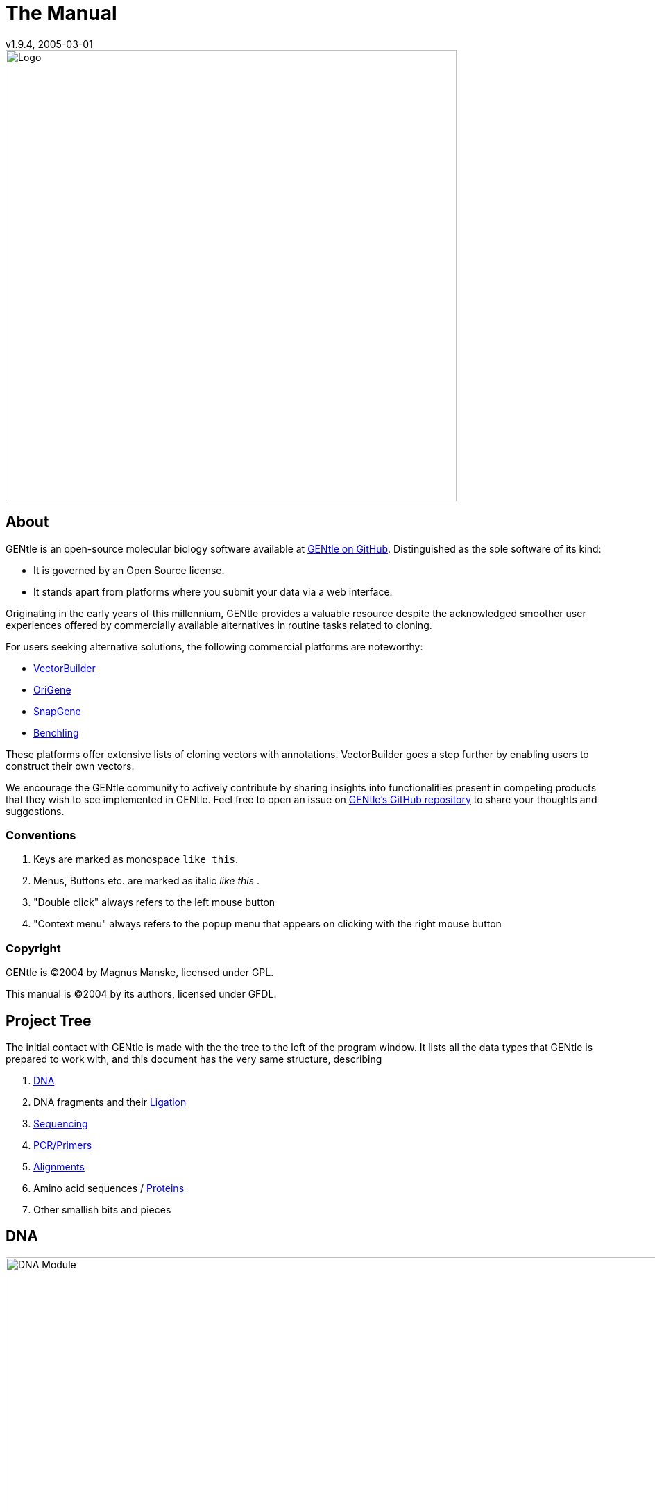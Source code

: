 = The Manual
v1.9.4, 2005-03-01
:description: Manual accompanying the GENtle software for molecular biology.
:license-url: https://www.gnu.org/licenses/fdl.en.html
:license-title: GFDL
:idprefix:
:idseparator: -
:doctype: book

image::images/Grafik20.png["Logo",width="650mm",pdfwidth="650mm",align="center"]

[abstract]
== About

GENtle is an open-source molecular biology software available at link:https://github.com/GENtle-persons/gentle-m[GENtle on GitHub]. Distinguished as the sole software of its kind:

- It is governed by an Open Source license.
- It stands apart from platforms where you submit your data via a web interface.

Originating in the early years of this millennium, GENtle provides a valuable resource despite the acknowledged smoother user experiences offered by commercially available alternatives in routine tasks related to cloning.

For users seeking alternative solutions, the following commercial platforms are noteworthy:

- link:https://vectorbuilder.com[VectorBuilder]
- link:https://www.origene.com[OriGene]
- link:https://snapgene.com[SnapGene]
- link:https://benchling.com[Benchling]

These platforms offer extensive lists of cloning vectors with annotations. VectorBuilder goes a step further by enabling users to construct their own vectors.

We encourage the GENtle community to actively contribute by sharing insights into functionalities present in competing products that they wish to see implemented in GENtle. Feel free to open an issue on link:https://github.com/GENtle-persons/gentle-m/issues[GENtle's GitHub repository] to share your thoughts and suggestions.

=== Conventions

1. Keys are marked as monospace `like this`.
2. Menus, Buttons etc. are marked as italic _like this_ .
3. "Double click" always refers to the left mouse button
4. "Context menu" always refers to the popup menu that appears on clicking with the right mouse button

=== Copyright

GENtle is ©2004 by Magnus Manske, licensed under GPL.

This manual is ©2004 by its authors, licensed under GFDL.

== Project Tree

The initial contact with GENtle is made with the the tree to the left of the program window. It lists all the data types that GENtle is prepared to work with, and this document has the very same structure, describing

1. <<dna,DNA>>
2. DNA fragments and their <<ligation,Ligation>>
3. <<sequencing,Sequencing>>
4. <<pcr_and_primer_design,PCR/Primers>>
5. <<alignments,Alignments>>
6. Amino acid sequences / <<protein,Proteins>>
7. Other smallish bits and pieces

== DNA

.DNA module
image::images/Grafik1.png["DNA Module",width="1000mm"]
//depth="6.152cm"

Within the DNA module, DNA sequences can be viewed, edited and annotated. It is the central module of GENtle.
Two major components of the DNA module are the https://en.wikibooks.org/wiki/GENtle/DNA_map[DNA map] and the https://en.wikibooks.org/wiki/GENtle/Sequence_map[Sequence map]; see there for details.

=== Open and display DNA

A DNA sequence can be opened in one of the following ways:

1. Open from a database (see http://en.wikibooks.org/wiki/GENtle/Databases)
2. Import from file (see http://en.wikibooks.org/wiki/GENtle/Import)
3. Manual input (see http://en.wikibooks.org/wiki/GENtle/Enter_sequence)
4. Create from another DNA module

To reproduce the screenshot of the DNA module via file input perform the following:

1. Download the GenBank entry https://www.ncbi.nlm.nih.gov/nuccore/U13852[U13852], i.e., the pGEX-3X cloning vector:
   - Visit that URL
   - Select "Send to:" -> ("Complete Record","File") which yields a file "sequence.db" in your download folder.
2. In GENtle use "File" -> "Import" and select that file.

It is a general concept of GENtle that routines that generate a new sequence will have that sequence shown next to other sequences that are already in the project. This works also across different sequence types. An open reading frame that gets translated will spawn a new amino acid sequence. An endonuclease applied to a DNA will yield DNA fragments - which may have sticky ends and thus are treated not as regular DNA sequences. This GenBank entry will be the origin of several graphs throughout this manual.

=== Toolbar

Several functions and display options can be invoked in the tool bar:

1. Enter sequence
2. Open sequence
3. Save sequence
4. Undo
5. Cut
6. Copy
7. Paste
8. Toggle linear/circular
9. Show/hide open reading frames
10. Show/hide features
11. Show/hide restriction sites
12. Expand (=show only) map
13. Toggle edit mode
14. Zoom

http://en.wikibooks.org/wiki/GENtle/DNA

=== Detail tree

The detail tree, left of the DNA map, shows all parts of the current sequence, including features and restriction enzymes, in a structured fashion.
Features and restriction enzymes can be toggled in visibility by a double click, or further manipulated through the context menu.

=== Special menus

.Features of special menu.
[cols="1,2"]
|===
|View/Show 3'-&gt;5' |Show the complementary DNA strand in the sequence map
|Edit/Edit ORFs |Change the settings for open reading frame display
|Edit/Show possible sequencing primers |Opens the http://en.wikibooks.org/wiki/GENtle:Sequencing_Primers[Sequencing Primers] dialog, which can add possible sequencing primers as features
|Edit/Remove sequencing primers |Removes all sequencing primers generated by the above function from the sequence
|Edit/ http://en.wikibooks.org/wiki/GENtle/Automatic_annotation[Auto-annotate] sequence |Finds features from common vectors and other databases in the current sequence
|File/Print map |Prints the http://en.wikibooks.org/wiki/GENtle/DNA_map[DNA map]
|File/Print sequence |Prints the http://en.wikibooks.org/wiki/GENtle/Sequence_map[Sequence map]
|File/Print report |Prints a brief overview. See http://en.wikibooks.org/wiki/GENtle/Printing[Printing]
|===

=== DNA map

.DNA map
image::images/Grafik2.png[]
//width="8.501cm" depth="5.896cm"

The DNA map is shown for DNA sequences (though a variant is also used in http://en.wikibooks.org/wiki/GENtle/Protein[protein] module for the schematics display).
It shows the linear or circular (e.g., plasmid) DNA sequence as a map.

=== Display

The contents of the menu depends on what object in the map you clicked on.
Also, depending on the properties of the object, some functions might not be available, for example, amino acids of a feature with no reading frame.

==== Background

.Functions available with clicks at the background
[cols="1,2"]
|===
|Edit sequence|Opens the http://en.wikibooks.org/wiki/GENtle/Sequence_editor[Sequence editor]
|Transform sequence|Make sequence inverted and/or complementary
|Limit enzymes|Limits enzymes to thos that cut no more than n times
|PCR/PCR|Starts the http://en.wikibooks.org/wiki/GENtle/PCR_and_Primer_Design[PCR module]
|PCR/Forward|Starts the http://en.wikibooks.org/wiki/GENtle/PCR_and_Primer_Design[PCR module] and generates a 5'-&gt;3'-primer
|PCR/Backward|Starts the http://en.wikibooks.org/wiki/GENtle/PCR_and_Primer_Design[PCR module] and generates a 5'-&gt;3'-primer
|PCR/Both|Starts the http://en.wikibooks.org/wiki/GENtle/PCR_and_Primer_Design[PCR module] and generates both primers
|PCR/Mutation|Starts the http://en.wikibooks.org/wiki/GENtle/PCR_and_Primer_Design[PCR modul] and generates overlapping mutagenesis primers
|Selection/Cut|Removes the selected part of the sequence and puts it into the clipboard
|Selection/Copy|Copys the selected part of the sequence into the clipboard
|Selection/Copy to new sequence|Genetate a new DNA sequence entry based on the selection
|Selection/Show enzymes that cut here|Opens a variant of the http://en.wikibooks.org/wiki/GENtle/Silent_Mutagenesis[Silent Mutagenesis] dialog for the selected part of the sequence
|Selection/Selection as new feature|Generates a new feature for the selected part of the sequence
|Selection/Extract amino acids|Extracts the amino acid sequence of the selected part of the DNA sequence
|Selection/BLAST amino acids|Runs a BLAST search for the amino acid sequence of the selected part of the DNA sequence
|Selection/BLAST DNA|Runs a BLAST search for the selected part of the DNA sequence
|Sequence map/Save as image|Saves the DNA map as an image file
|Sequence map/Copy image to clipboard|Copies the DNA map as a bitmap or WMF (see http://en.wikibooks.org/wiki/GENtle/Options[Options]) to the clipboard
|Sequence map/Print map|Prints the DNA map
|Show/hide ORFs|Toggles the open reading frame display
|Edit ORFs|Adjusts the open reading frame display
|===

==== Restriction sites

.Functions available for restriction sites
[cols="1,2"]
|===
|Edit restriction enzyme|Add/remove/manage restriction enzyme via the http://en.wikibooks.org/wiki/GENtle/Sequence_editor[Sequence editor]
|Show/hide enzyme|Toggle visibility for the enzyme (this will affect all restriction sites for that enzyme in this sequence)
|Remove enzyme|Remove the enzyme from the current selection (this will affect all restriction sites for that enzyme in this sequence).This will not work for automatically added enzymes (see http://en.wikibooks.org/wiki/GENtle/Options#Enzyme_settings[Options])
|Mark restriction site|Marks the recognition sequence of that enzyme at that restriction site
|Mark and show restriction site|Marks the recognition sequence of that enzyme at that restriction site and shows it in the sequence
|Online enzyme information|Opens the http://rebase.neb.com/rebase/rebase.html[ReBase] page for that enzyme
|Add to cocktail|This adds the enzyme to the restriction cocktail (see http://en.wikibooks.org/wiki/GENtle/Restriction_Assistant[Restriction Assistant]) and starts the restiction
|===

==== Features

.Functions available for DNA/amino acid features
[cols="1,1,2"]
|===
|Edit feature |Edit feature properties |(see http://en.wikibooks.org/wiki/GENtle/Sequence_editor[Sequence editor])
|Hide feature | |Hide the feature from display
|Delete feature | |Delete the feature
|DNA Sequence |Mark feature sequence |Mark the DNA sequence that matches the feature
|DNA Sequence |Mark and show feature sequence |Mark the DNA sequence that matches the feature and shows it in the sequence
|DNA Sequence |Copy (coding) DNA sequence |Copies the DNA sequence that matches the feature to the clipboard
|DNA Sequence |This feature as new sequence |Generates a new DNA sequence based on the feature
|DNA Sequence |BLAST DNA|Runs a BLAST search for the DNA of the feature
|Amino acid sequence |Copy amino acid sequence |Copies the amino acid sequence of the feature to the clipboard
|Amino acid sequence |As new entry |Generates a new protein entry based on the amino acid sequence of the feature
|Amino acid sequence |Blast amino acids |Runs a BLAST search for the amino acid sequence of the feature
|===

==== Open reading frames (ORFs)

.Functions available for Open Reading Frames
[cols="1,1,2"]
|===
|As new feature | |Generate a new feature from the ORF, with the appropriate reading frame and direction
|DNA sequence |Copy DNA sequence |Copies the DNA sequence of the ORF to the clipboard
|DNA sequence |As new DNA |Generates a new DNA sequence entry based on the DNA sequence of the ORF
|DNA sequence |BLAST DNA |Runs a BLAST search for the DNA sequence of the ORF
|Amino acid sequence |Copy amino acid sequence |Copies the amino acid sequence of the ORF to the clipboard
|Amino acid sequence |As new AA |Generates a new protein entry based on the amino acid sequence of the ORF
|Amino acid sequence |BLAST amino acids |Runs a BLAST search for the amino acid sequence of the ORF
|===

=== Sequence map

.Sequence map
image::images/Grafik3.png["Sequence Map",width="1000mm"]
//width="8.501cm" depth="5.64cm"

The sequence map is used by most GENtle modules.
It shows sequences of DNA or amino acids, as well as primers, features, restriction sites and more.
The basic behaviour, however, is always similar.

=== Clicks

A double click usually opens the http://en.wikibooks.org/wiki/GENtle/Sequence_editor[editor] for the sequence.

=== Context menu

The available functions in the context menu vary with the module the sequence map is used in, its state, and selection.

.Funftions available as context menu
[cols="1,2"]
|===
|Edit sequence |Turn on edit mode
|Transform sequence |Invert and/or complement the sequence (http://en.wikibooks.org/wiki/GENtle/DNA[DNA] module only)
|Limit enzymes |Limit enzymes so that only enzymes below a certain number of cuts in the sequence is shown (http://en.wikibooks.org/wiki/GENtle/DNA[DNA] module only)
|PCR |Compare http://en.wikibooks.org/wiki/GENtle/DNA_map[DNA map]
|Selection |Compare http://en.wikibooks.org/wiki/GENtle/DNA_map[DNA map]
|Copy as image |Copys the sequence map as a bitmap to the clipborad (Caveat : Such a bitmap can take up a huge amount of memory, depending on the length of the sequence)
|Save as image |Saves the sequence map in one of several image formats
|Print sequence |Prints the sequence
|===

=== Keys

The whole sequence can be marked by `Ctrl-A`.
The http://en.wikibooks.org/wiki/GENtle/Find[Find] dialog can be invoked by `Ctrl-F`.
Both functions can also be called upon through a menu.

In the DNA and PCR modules, the amino acid reading frame can be toggled by keys like this:

* `Ctrl-1` = reading frame 1
* `Ctrl-2` = reading frame 2
* `Ctrl-3` = reading frame 3
* `Ctrl-4` = reading frame 1, complementary strand
* `Ctrl-5` = reading frame 2, complementary strand
* `Ctrl-6` = reading frame 3, complementary strand
* `Ctrl-7` = all reading frames, one-letter code
* `Ctrl-8` = known reading frames only (from the features)
* `Ctrl-0` = hide amino acids
* `Ctrl-W` = three-letter code (not when displaying all reading frames)
* `Ctrl-Q` = one-letter code

=== Edit mode

Display and edit mode can be toggled by `F2` or the toolbar.
During editing, the sequence display is maximized, and the DNA map is hidden, improving ease of edit.
Depending on the current module, only some keys are allowed (in the DNA module, "A", "C", "G", and "T") by default; any other key will trigger a request to allow all keys for that sequence, for that session.
The cursor can be moved similar to that in a text editor.
Insert and overwrite mode can be toggled, except for some modules like PCR or Sequencing, where overwrite mode is mandatory. In these modules, backspace and delete are disabled as well.

When editing a primer in PCR mode, the "." key copies the base at the current position from the 3'→5' or 5'→3' sequence, respectively.

=== Horizontal mode

In some modules, the sequence display can be toggled to horizontal. This can enhance visibility. Printing, however, is always done in standard ("vertical") mode.

== Protein

.Protein module
image:images/Grafik4.png["Protein Module",width="1000mm"]
//width="8.501cm" depth="6.152cm"

In this module, amino acid sequences (peptides/proteins) can be viewed, edited and annotated.
It uses a http://en.wikibooks.org/wiki/GENtle/Sequence_map[sequence map] as main display, and a multi-purpose overview display at the top.

=== Toolbar

Several functions and display options can be invoked in the tool bar:

* Enter sequence
* Open sequence
* Save sequence
* Print sequence
* Undo
* Cut
* Copy
* Paste
* Plot (shows a plot within the sequence map)
* Horizontal mode

=== Function display

The smaller display on the top can show several types of information:

.Summary of protein properties
[cols="1,2"]
|===
|Data |Shows some basic data that has been calculated from the sequence
|Description |Shows the sequence description
|Scheme |Shows a http://en.wikibooks.org/wiki/GENtle/DNA_map[DNA map]-like layout of the whole protein
|AA weight |Shows a plot of the molecular weight of the individual amino acids
|AA isoelectric point |Shows a plot of the isoelectric point of the individual amino acids
|Hydrophobicity |Shows a plot of the local hydrophobicity of the amino acids nearby
|Chou-Fasman plot |Shows a detailed Chou-Fasman-plot for secondary structure prediction
|===

=== Sequence representation

The presentation of the amino acid sequence in the Sequence Canvas ist mostly equivalent to the representation of DNA, except for the obvious presentation of the amino acid residues and the DNA is not shown.
The context menu is also mostly the same.

=== Special menus

.Special menus
[cols="1,2"]
|===
|Edit/Photometer analysis|Invokes the respective http://en.wikibooks.org/wiki/GENtle/Calculators#Protein_calculator[calculator], data of the current selected peptide are transferred to it.
|Edit/'Backtranslate' DNA|Attempts to generate the DNA sequence which codes for this amino acid sequence, using the full range of IUPAC base letters.
|===

== PCR and Primer Design

.Virtual PCR and primer design
image::images/Grafik5.png["Virtual PCR and Primer Design",width="1000mm"]
//width="8.501cm" depth="6.152cm"

This module allows for designing primers and running virtual PCRs.
It can be started from a http://en.wikibooks.org/wiki/GENtle/DNA[DNA] module via context menu of the http://en.wikibooks.org/wiki/GENtle/DNA_map#Background[DNA] or http://en.wikibooks.org/wiki/GENtle/Sequence_map#Context_menu[sequence map], or through Tools/PCR.
If a sequence is selected in the DNA module, one or more primers can be generated automatically upon startup of the PCR module.
These will only be rough suggestions, and are in no way optimized by default.

=== Toolbar

* Manually enter new primer. This can then be added to a virtual PCR.
* Open primer/sequence from file
* Print PCR
* Add a primer (you will have to open or enter the primer first). Added primers are auto-annealing to the sequence at the respective optimal optimal position and direction.
* Export a primer (generate its sequence)
* Edit mode (=`F2`)
* Show/hide features
* Polymerase running length
* Horizontal mode

The polymerase running length is the number of nucleotides the polymerase is allowed to run during the PCR in the elongation step. This is usually measured in minutes, but each polymerase runs at a different speed, which is why this information is given here in nuleotides. The value is initially computed automatically, but can be changed manually.

=== Primer list

The primer list (the upper left) shows all primers used in this PCR, as well as certain key properties of these, e.g. length, melting temperature T_m_, and direction when annealed to current sequence at optimal position.

Selecting one of these primers will trigger the display of more detailed information on the respective primer in the box on the right (see http://en.wikibooks.org/wiki/GENtle/Edit_primer_dialog#Properties_display[here] for details).
Double-clicking one of the primers will mark and show that primer in the sequence.
A selected primer can be

* removed through the Remove button, or
* http://en.wikibooks.org/wiki/GENtle/Edit_primer_dialog[edited] via the Edit button (see dialog "editing primers"),
* exported via the Export button in the toolbar; a new sequence will be generated for that primer.  Caveat : The generated sequence is not stored anywhere automatically, it needs to be saved manually!

Note: To add a primer, use the Add button in the toolbar, or the Selection as new primer context menu. Merely editing the sequence (see below) is for editing existing primers only, it will not create new ones!

=== Sequence

The sequence consists of the following lines:

* Features of the template DNA (can be turned off in the toolbar)
* 5' primer
* Template DNA sequence (5'→3')
* Template amino acid sequence
* Template DNA sequence (3'→5')
* 3' primer
* Restriction sites of the resulting DNA
* Resulting DNA sequence (shown in green)
* Amino acid sequence of the resulting DNA
* Some special functions and properties of the PCR sequence display:
  The amino acid reading frame can be set as described http://en.wikibooks.org/wiki/GENtle/Sequence_map#Keys[here].
  This will affect both amino acid sequences shown (template and result).

=== Primer sequences

* Only the two primer sequences (2nd and 6th line) can be edited; overwrite mode is mandatory, and deleting is disabeled.
* To delete a nucleotide, overwrite it with Space.
* The "`.`" key will copy the matching template nucleotide to that position in the primer sequence.
* Primer nucleotides matching with the template are shown in blue, mismatches in red.
* If (when not in edit mode) an empty span of the primer sequence is selected, it can be turned into a new primer via the context menu (Selection as new primer). _No_ new primer is added upon editing an empty space in the primer sequence.

=== Yielded resulting sequences

Resulting DNA- and amino acid sequences can be copied to the clipboard via the context menu or be added to the project as a new DNA or amino acid sequence. The copying preserves the sequence erhalten, features und restriction enzymes are lost.

=== Speciel menus

* The sequence of a restriction site can be inserted left or right of a selection (in edit mode, right or left of the cursor) via the context menu. A selection dialog for the desired enzyme will appear.

A http://en.wikibooks.org/wiki/GENtle/Silent_Mutagenesis[silent mutation] can be introduced via the context menu.

== Sequencing

.Sequencing module
image::images/Grafik6.png["Sequencing Module",width="1000mm"]
//width="8.501cm" depth="6.152cm"

The sequencing module allows to view the data recorded by a sequence analyser.
The data is loaded by importing the appropriate ABI-formatted .abi/.ab1 file
and such raw data on the sequencing is displayed.

http://en.wikibooks.org/wiki/GENtle/Sequencing

=== Display

The data is shown in the main http://en.wikibooks.org/wiki/GENtle/Sequence_map[sequence] window.
The text window on the upper right shows data stored in the file. On the left side, the following display options for the sequence are available:

.Settings for the display
[cols="1,2"]
|===
|Help lines|Gray vertial lines down from each sequence letter to the baseline. These can help to identify which letter belongs to which peak
|Invert&amp;complement|Shows the sequencing complement/inverted. Useful for http://en.wikibooks.org/wiki/GENtle/Alignments[Alignments]
|Scale height|Sets the height of the graphic display [unit in text lines]
|Scale width|Sets the graphical points per data value. Default is 2; 1 would mean one pixel width per data point
|Zoom|Sets the zoom factor for the data; useful to see small peaks
|===

http://en.wikibooks.org/wiki/GENtle/Sequencing

=== Editing

In Edit mode, nucleotides can be replaced; however, inserting or removing nucleotides is not possible.

Note: When saving the sequencing, only the sequence is stored, and the graphics are not retained.

=== Toolbar

* Enter new sequence
* Open sequence
* Save sequence (see caveats)
* Copy sequence to clipboard
* Horizontal mode

== Alignments

.Sequence alignment
image::images/Grafik7.png["Sequence Alignment",width="1000mm"]
//width="8.501cm" depth="6.152cm"

The alignment module displays alignments of DNA and amino acid sequences. It can be invoked through the menu Tools/Alignment or the keyboard shortcut `Ctrl-G`.

When the module is launched, the settings dialog appears, which can also be accessed later through the respective button. When importing an alignment from a file (via menu File/Import), this dialog is not called because an alignment already exists that only needs to be displayed.

=== Settings dialog

The settings dialog will be invoked upon starting the module, or through the "settings" button in the toolbar.
The sequences to align, their order, and the alignment algorithm and its paramaters can be chosen here. The following algorithms are available:

.Settings for sequence alignments
[options="header",cols="1,2"]
|===
|Tool|Description
|Clustal-W|This (default) algorithm generates alignments of high quality, but is rather slow for simple alignments, and sometimes stumbles over local alignments. It runs as an external program that will automatically be invoked by GENtle.
|Smith-Waterman|An internal, fast, but simple algorithm for local alignments, that is, aligning one or multiple short sequences againast a long one. The long sequence has to be the first. It works great for checking http://en.wikibooks.org/wiki/GENtle/Sequencing[sequencing data] against the expected sequence.
|Needlemann-Wunsch|An internal, fast, but simple algorithm for global alignments, that is, aligning sequences of roughly the same length (e.g., different alleles of a gene). As with Smith-Waterman, all alignments are made against the first sequence.
|===

Caveat : Clicking OK in this dialog will recalculate the alignment; the previous alignment and all manual changes made to it will be lost.

=== Toolbar

Several functions and display options can be invoked in the tool bar:

|===
|Enter sequence |Manually enter new sequence
|Open sequence |Open file with sequence.
|Save sequence |Save sequence/alignment.
|Print sequence |
|Settings |Opens the settings dialog.
|Horizontal mode |Shows alignment as long line.
|Middle mouse button function |Allows to perform alignment functions via the sequence' context menu.
|===

http://en.wikibooks.org/wiki/GENtle/Alignments

=== View menu

Some display options can be combined with each other:

* Bold (shows characters in bold)
* Mono (black-and-white mode)
* Conserverd (shows characters that match the one in the first line as dots)
* Identity (toggles the "identity" line)

Some of them exlude one another:

* Normal (shows colored text on white background)
* Inverted (shows white text on colored background)

Some other display options are planned, but not implemented as of now.
There are many external tools available for alignments, please check out https://doua.prabi.fr/software/seaview[seaview] and https://www.jalview.org/[Jalview].

=== Sequence display

The http://en.wikibooks.org/wiki/GENtle/Sequence_map[sequence map] can be altered through the context menu.
These changes will only alter the display, not recalculate the alignment.

* Lines can be moved up or down
* Features for each line can be shown or hidden. By default, features for the first line are shown, features of the other lines are hidden.
* Gaps can be inserted or deleted, in this line, or all except this line.
  One of these four possible functions is additionally assigned to the middle mouse button; this setting can be changed in the toolbar.
* A double click on a character (not on a gap) opens the "source" window for that sequence (if available), marks and shows the position that was clicked in the alignment. This can be helpful for checking a sequencing.

Sequences can not be edited within the alignment module. For that, you will have to edit the original sequence, then re-run the alignment.

== Calculators

.Calculator module
image::images/Grafik8.png[]
//width="8.501cm" depth="5.64cm"

The calculator module can be invoked via Tools/Calculator.
It contains several specialized spreadsheet-based calculators for typical tasks in molecular miology.
The editable fields are shown in blue, the (major) results of the calculation are shown in red.

=== Ligation calculator

This calculator gives the amount (in µl) of vector and insert for a ligation, based on the length and concentration of each respectively, their desired ration and total mass of DNA. A typical ratio of insert:vector is 4:1 or 5:1.
Also to be specified is the desired total mass of ligated molecules.
If no specific total mass is required, this value can still influence the result to generate "pipetteable" amounts (e.g., 2 μl instead of 0.34 μl).

=== DNA concentration calculator

From photometer readings of DNA solution absorption at 260 nm and 280 nm, purity and quantity of DNA can be calculated.
If a diluted DNA solution was measured, the DNA quantity of the stock solution can be calculated by specifying the dilution factor. For undiluted DNA solution, a 1:1 ratio (input "1") should be used.

When measuring single-stranded DNA/RNA or oligonucleotides, the corresponding correction factor needs to be entered.

http://en.wikibooks.org/wiki/GENtle/Calculators

=== Protein calculator

This calculator gives the amount and purity of peptides/proteins based on photometric absorption at 250 and 280 nm, respectively, as well as the molecular weight of the peptide, the layer thickness of the cuvette used, and the number of tryptophanes, tyrosines and cysteines in the peptide.

This calculator can also be invoked via the Edit/Photometer analysis menu in the http://en.wikibooks.org/wiki/GENtle/Protein[Protein] module, in which case GENtle automatically fills in all values except the layer thickness and the photometric values.

=== Data

This shows a codon table and a reverse codon table, both for standard code. This page can not be edited.

== Virtual Gel

.Virtual Gel
image::images/Grafik9.png["Virtual Gel",width="1000mm"]
//width="8.501cm" depth="6.152cm

A "virtual agarose (DNA) gel" can be generated or expanded via the http://en.wikibooks.org/wiki/GENtle/Restriction_Assistant[Restriction Assistant].

Within the gel viewer, gel concentration can be varied. Also, labelling can be turened on/off.

=== DNA Markers

The file "markers.txt" contains DNA markers for virtual gels.
For some, it is a bit of a misnomer, since genetic markers are typically anything that can be used to distinguish individuals (or distinguish genetic mosaics within the same individual).
Statistical geneticists would expect primer pairs to enclose copy number variations or low complexity regions of different lengths, or plain single nucleotide polymorphisms.
These could also be relevant for GENtle to describe but are not covered, yet.
GENtle's markers for the time being are molecular-weight-markers, i.e. collections of well-defined DNA fragments with known molecular weight that you can expect to order from one of the popular suppliers or to produce yourself by exposing a well-accessible DNA sequence to a combination of endonucleases.
One entry constitutes of exactly one line in that file.
You can add your own entry in the following form:

Name:amount,bp:amount,bp:amount,bp:amount,bp: ...
*Name is the name of the marker.
*bp is the number of base pairs in that band.
*amount is the amount of DNA in that band if 500 ng of the marker is loaded per lane (ng).
":amount" can be omitted. The default amount (20) is then used.
Markers you enter will be used in the next GENtle release!

```
Promega BenchTop PCR Markers: 1000:750:500:300:150:50
Promega BenchTop pGEM® DNA Markers: 2645:1605:1198:676:517:460:396:350:222:179:126:75:65
Promega BenchTop ΦX174 DNA/HaeIII Markers: 1353:1078:872:603:310:281:271:234:194:118:72
Promega ΦX174 DNA/HinfI Markers: 726;713:553:500:427:417:413:311:249:200:151:140:118:100:82:66:48:42:40:24
Promega 10bp DNA Step Ladder: 100:90:80:70:60:50:40:30:20:10
Promega 25bp DNA Step Ladder: 1800:60,300:275:250:225:200:175:150:125:100:19,75:18,50:10,25
Promega 50bp DNA Step Ladder: 1800:800:750:700:650:600:550:500:450:400:350:300:250:200:150:100:15,50
Promega 100bp DNA Ladder: 1500:1000:900:800:700:600:60,500:400:300:200:100
Promega 100bp DNA Step Ladder: 60,4000:60,3900:60,3800:60,3700:60,3600:60,3500:60,3400:60,3300:60,3200:60,3100:60,3000:60,2900:60,2800:60,2700:60,2600:60,2500:60,2400:60,2300:60,2200:60,2100:60,2000:1900:1800:1700:1600:1500:1400:1300:1200:1100:60,1000:900:800:700:600:500:400:300:200:100
Promega 200bp DNA Step Ladder: 10,6600:10,6400:40,6200:6000:5800:5600:5400:5200:5000:4800:4600:4400:4200:4000:3800:3600:3400:3400:3200:3000:2800:2600:2400:2200:2000:1800:1600:1400:1200:1000:800:600:400:200
Promega 1kb DNA Ladder: 60,10000:60,8000:6000:5000:4000:60,3000:2500:2000:1500:60,1000:750:500:253:250
Promega 1kb DNA Step Ladder: 10000:9000:8ß00:7000:6000:60,5000:4000:3000:2000:1000
GeneRuler 50 bp DNA Ladder:20,1031:73,900:64,800:57,700:50,600:43,500:71,400:28,300:21,250:18,200:28,150:11,100:21,50
GeneRuler DNA Ladder Mix:20,10000:11,8000:13,6000:16,5000:16,4000:22,3500:27,3000:69,2500:18,2000:46,1500:24,1200:16,1031:30,900:21,800:19,700:16,600:14,500:42,400:20,300:20,200:20,100
GeneRuler and O'GeneRuler 1 kb DNA Ladder:
GeneRuler and O'GeneRuler 1 kb Plus DNA Ladder:
GeneRuler and O'GeneRuler 100 bp DNA Ladder:
GeneRuler and O'GeneRuler 100 bp Plus DNA Ladder:
GeneRuler and O'GeneRuler Ultra Low Range DNA Ladder:
GeneRuler and O'GeneRuler Low Range DNA Ladder:
GeneRuler and O'GeneRuler Express DNA Ladder:
GeneRuler High Range DNA Ladder:
Lambda DNA/Eco130I (StyI) Marker:199,19329:80,7743:64,6223:44,4254:36,3472:28,2690:19,1882:15,1489:10,925:4,421:1,74
Lambda DNA/EcoRI+HindIII Mix:0.5,21226:219,5148:53,4973:51,4268:44,3530:36,2027:21,1904:19,1584:16,1375:14,947:10,831:8,564
Lambda DNA/HindIII Marker:238,23130:97,9416:68,6557:45,4361:24,2322:21,2027:6,564:1,125
Lambda DNA/Pst1 Marker:0.5,11501:118.6,5077:52.3,4749:49,4507:46.5,2838:29.3,2556:26.3,2459:25.3,2443:25.2,2140:22.1,1986:20.5,1700:17.5,1159:11.9,1093:11.3,805:8.3,514:5.3,468:4.8,448:4.6,339:3.5,264:2.7,247:2.5
MassRuler High Range:20,10000:200,8000:160,6000:120,5000:100,4000:80,3000:60,2500:52,2000:40,1500
MassRuler Low Range:20,1031:200,900:180,800:160,700:140,600:120,500:200,400:80,300:60,200:40,100:20,80
MassRuler Mix:20,10000:200,8000:160,6000:120,5000:100,4000:80,3000:60,2500:50,2000:40,1500:32,1031:200,900:180,800:160,700:140,600:120,500:200,400:80,300:60,200:40,100:20,80
pBR322 DNA/AluI Marker:104,908:76,659:75,656:60,521:46,403:32,281:30,257:26,226:12,100:10, 90:1,63:1,57:1,49:1,46:1,19:1,15:1,11
Plasmid Factory 1kb DNA Ladder:115,10000:92,8000:69,6000:57,5000:46,4000:35,3000:29,2500:23,2000:17,1500:12,1000:6,500
Stratagene 1kb DNA Ladder:50,12000:50,10000:50,9000:50,8000:50,7000:40,6000:42,5000:42,4000:43,3000:40,2000:10,1500:8,1000:8,750:7,500:10,250
NEB 1kb DNA Ladder:42,10002:42,8001:50,6001:42,5001:33,4001:125,3001:48,2000:36,1500:42,1000:21,517:21,500
NEB 100bp DNA Ladder:45,1517:35,1200:95,1000:27,900:24,800:21,700:18,600:97,500:97,517:38,400:29,300:25,200:48,100
```

== Image Viewer

.Image Viewer
image::images/Grafik10.png["Image Viewer",width="1000mm"]
//width="8.501cm" depth="6.152cm"

The Image Viewer module can be invoked via Tools/Image viewer. It can display images, such as gel photos, print them, or save them in another image format.

The viewer can read and write common formats, such as JPG, TIF, BMP, GIF, etc. In addition, it can read the IMG format used by the BioRad Molecular Analyst software.

The directory can be selected via the upper left button. The files in that directory are shown below. A single click on a file displays the image.

The context menu of the image contains entries to save or print the image, or copy it to the clipboard. For saving, PNG, TIF, BMP, and JPG are available formats, with PNG being the default, as it has the best lossless compression.

Labels of IMG images are shown on screen, print, and saved images by default. This can be changed through the "Show labels" checkbox beneath the file list.

An image can be inverted (black &lt;=&gt; white) through the "Invert" checkbox.

Known issues:

* The image display may appear rasterized during presentation, but it should still appear normal when printed.
* If the image in the BioRad IMG file is annotated, the annotations may be displayed slightly offset.
* If the image display is overlaid by another window, the display may disappear. Selecting the file again restores the correct image display.

http://en.wikibooks.org/w/index.php?title=GENtle:The_whole_thing&amp;action=edit&amp;section=12

== Web interface

The GENtle web interface lets you access DNA and amino acid sequences from http://www.ncbi.com/[NCBI] (http://www.ncbi.com), as well as publications listed at http://www.ncbi.nlm.nih.gov/[PubMed] (http://www.ncbi.nlm.nih.gov). The interface also covers BLAST searches.

=== NCBI

Chosing Nucleotide or Protein, entering a sequence name/keywords, and hitting Search/ENTER will show the NCBI search results for that query. More results (if any) can be browsed with &gt;&gt;.

Double-clicking an entry will download and open the (annotated) sequence.

=== PubMed

The PubMed option gives new entry fields for author(s) (written "Lastname Initials", separated by ","), and date limitations (years), as well as a result sort option.

Double-clicking an entry will open a web browser window with the respective PubMed abstract page.

=== BLAST

Running a BLAST search for a DNA or amino acid sequence will open a new tab in the web interface, showing a countdown for the time the BLAST results are expected to arrive. Once loaded, the results are displayed as simple alignments.

Double-clicking an entry will open the found sequence.

== Tools

=== Ligation

.Ligation dialog
image::images/Grafik11.png[]

//width="8.501cm" depth="6.409cm"
The ligation dialog is a means for virtually ligating two (or more) DNA fragments.
It can be invoked via Tools/Ligation or `Ctrl-L`.

The left list shows all potential DNA sequences to be ligated. Some of these are automatically selected, but selection can be manually changed.
The right list shows the possible products of a ligation of the selected sequences. Some circular products will be shown in two forms (A-B and B-A), which only differ visually.

The selected ligation products will be generated as new sequences on clicking the Ligate button.

In the calculation of possible ligation products, each available fragment is used at most once. For circular ligation products, two forms ("A-B" and "B-A") are displayed, which do not differ in sequence but differ in layout. In case of doubt, both should be generated, compared, and then one can be deleted

=== Options

Global program options can be altered via menu item Tools/Options.

==== Global settings

.Global settings
image::images/Grafik12.png[]
//width="8.501cm" depth="6.409cm

.Global settings
[options="header",cols="1,2"]
|===
|Option|Description
|Language|Currently English and German are available
|Enhanced display|Can be turned off on machines with very show graphics
|Show sequence title|Displays the sequence title in the http://en.wikibooks.org/wiki/GENtle:DNA_map[DNA map]
|Show sequence length|Displays the sequence length in the http://en.wikibooks.org/wiki/GENtle:DNA_map[DNA map]
|Load last project on startup|Automatically loads the last used http://en.wikibooks.org/wiki/GENtle:Projects[project] when starting GENtle
|Use metafile format|Generates a WMF when copying the http://en.wikibooks.org/wiki/GENtle:DNA_map[DNA map] instead of a bitmap
|Show splashscreen|Shows the GENtle splashscreen when starting
|Check for new version on startup|Checks (and downloads) a new GENtle version via internet on startup
|Use internal help|Help should open in a browser window by default. If that doesn't work, check this option
|===

==== Enzyme settings


.Enzyme Options
image::images/Grafik13.png[]
//width="8.501cm" depth="6.409cm"
Here the global enzyme options can be selected. These can be overridden for an individual sequence in the http://en.wikibooks.org/wiki/GENtle:Sequence_editor#Restriction_enzymes_.282.29[sequence editor], where there is a tab identical to this one.

[options="header",cols="1,2"]
|===
|Option|Description
|Use global enzyme settings|Turn most of the other options on this tab on or off globally
|Join enzymes|In a http://en.wikibooks.org/wiki/GENtle:DNA_map[DNA map], cuts of isoenzymes can be grouped together instead of displayed individually
|Use color coding|Restriction enzymes can be shown in a color matching their number of cuts in a given sequence. The three buttons to the right of this option each hold a color choice dialog for single, double, and triple cutters.
|Use min/max cutoff|Shows only enzymes that cut a minimum/maximum times
|Sequence length|Shows only enzymes with recognition sequences of the selected lengths
|Use enzyme group|Uses only enzymes from the selected enzyme group
|Show methylation|Shows DAM and/or DCM methylation in map and sequence, in red
|Show GC contents|shows the GC contents in the map
|===

=== Databases (Open/save/manage)

.Database management dialog
image::images/Grafik14.png[]
//width="8.501cm" depth="6.665cm"
The GENtle database management dialog is where sequences are stored and retrieved.
DNA and amino acid sequences, primers, alignments, and projects all go to databases, which can be local (for one computer only) or shared (used by the whole work group, institute, etc.).

==== Management

The "Management" tab can be reached through the File menu, the Tools/Manage database menu, the `Ctrl-O` and `Ctrl-S` keys ("open" and "save", respectively), or the appropriate buttons in the toolbar.
The tab consists of two or three parts:

===== Filter

The filter section allows to filter the database entries so the list(s) below show only the matching entries.

The filter text box limits the shown sequences to those whose name (or desription or sequence, depending on the checkboxes) contain that text. Multiple search words are separated by a space (" ") and work as a logical AND. Thus, entering "pgex igf" in the filter text box shows only those sequences whose name (or description) contain both the word "pgex" and "igf". The search in not case-sensitive, so searching for "igf" or "IGF" will make no difference.

The checkboxes on the right limit the display to any combination of DNA, protein (amino acid sequences), and primers. If non of these is selected, all types of entries are shown, including alignments. As already described, search for text can be extended beyond the sequence name to description and the sequence itself through two other checkboxes, where description search is enabeled as default.

===== Lists

One or two lists are shown, depending on the appropriate checkbox above the left list. The database(s) to search/display can be selected via the drop-down box(es). One list with full width is good for an overview of a single database, whereas two lists are needed for moving and copying entries between databases; also, a search will be run on both databases simultaniously.

Entries will be sorted alphabetically. Every entry has a small icon associated with its type. There are icons for DNA, amino acid sequences, primers, and alignments. There is also a http://en.wikibooks.org/wiki/GENtle:Projects[project] icon, but these will only be shown when opening/saving a project.

A single entry can be selected by clicking with the left mouse button. When opening a file, a double click or pressing RETURN on a selected entry will open it. Multiple entries can be selected by dragging a rectangle with the mouse, or by holding down the SHIFT and/or CTRL keys. A multiple selection can be opened via RETURN.

Grabbing selected entries with the left mouse button and dragging them into the other list will move these entries to that database. To copy these entries, hold down the CTRL key when releasing the left mouse button over the target list.

Selected entries can be opened, renamed, and deleted via their context menu.

===== Open

A single entry can be opened by double-clicking. Multiple entries can be selected as a group by dragging a frame with the left mouse button or by selecting multiple entries while holding down the Ctrl key. They can be opened via the context menu Open or by pressing the Enter key.

Entries can be renamed or permanently deleted through the context menu.

===== Save

If you save an entry to a database, there will be an additional line below the lists. It consits of a drop-down box with the database to save the entry to, and a text box for the name. The name of the database is remembered if you originally opened that entry from a database, otherwise the standard database is the default.

Saving an entry to a database where an entry with that name already exists will lead to the following:

* If the sequence of the entry in the database is exactly the same as the sequence of the entry you're trying to save, a message box will ask you if you really want to overwrite that entry.
* If the sequence of the entry in the database differs from the sequence of the entry you're trying to save, a message box will tell you that this action was preveneted. This will avoid accitential overwriting of an entry with a different sequence. If you are very certain you want to relpace that entry, you will have to delete the entry in the database manually via the context menu, as descibed above.


When an entry in the list is selected, the name of the sequence to be saved changes accordingly. This is helpful when the new name of the sequence should resemble an existing one.

=== Databases

Currently, GENtle supports sqlite and MySQL databases, both of them freely available.
Each has different advantages and disadvantages, though both are integrated seamlessly into GENtle.
Once set up, all functions are available on all databases, no matter the type.

The "Databases" tab keeps a list of all the databases that can be accessed.
New databases can be created, and existing can be added to or removed from that list.
The exception is the local database, which is essential for the functioning of GENtle and therefore can not be removed.
Removal of a database will not delete the database itself, only the entry in the list.

One of the databases in the list is the default database.
The default database can be set by selecting its entry in the list, then clicking the As Default button.
The default database can carry shared http://en.wikibooks.org/wiki/GENtle:Sequence_editor[enzyme groups].

==== SQLite

SQLite is already integrated in GENtle, so no separate installation or setup of any kind is required.
A sqlite database consists of a single file with the ending ".db". For each GENtle installation, a database ("local.db") is automatically created.
New sqlite databases can be created, or existing ones added to GENtle, on the "Databases" tab in the dialog.
To take such a database with you (e.g., for use at home or on a laptop), just copy the ".db" file.
While sqlite databases are easy to set up and maintain, sharing them across a network tends to be slow, depending on the size of the database.

==== MySQL

MySQL is a professional client/server database system that will reliably store and serve millions of entries.
It is ideal for shared databases, as even a huge number of stored sequences will not slow it down significantly, even across a network.
Hovever, there are some steps required to use MySQL databases with GENtle:

* A "server" computer on your network, that is, a computer that is running most of the time, and preferably is not used for direct work.
  If the server is not running, or disconnected from the network, noone will be able to access the MySQL database and the sequences stored in it!
* The MySQL server software (4.1 works fine, other versions will likely do as well), which available for free http://dev.mysql.com/downloads[here] (http://dev.mysql.com/downloads/).
* Someone to configure the MySQL server (not as complicated as it sounds)

Once the MySQL setup is complete, MySQL databases can be created (by one) and added to all the GENtle clients that should have access.

=== Import

The import dialog is a standard "file open" dialog. It can be invoked via Files/Import or `Ctrl-I`.

Multiple files can be chosen to be imported in a row. GENtle will automatically try to determine the file type, but also a file type can be chosen manually. Multiple files to import can be selected by holding the `Ctrl`-key.

Supported formats include:

[options="header",cols="1,1,2"]
|===
|Format |Type | Comment
|GenBank |Sequence |
|GenBank XML |Sequence |
|FASTA |Sequence |
|ABI/AB1 |Sequencing |popular sequencer output format
|PDB | Protein Structure |a 3D format, import as annotated sequence
|Clone | |old DOS program, proprietary format
3+|_Numerous other formats that will be imported as "sequence only", without annnotations, features etc._
|===

The FASTA format bears sequence information and a title line to describe that sequence, which is however unstructured. It is recommended to use the GenBank format for the import of genomic sequences or vectors.

=== Enter sequence

.Dialog box to enter a sequence manually.
image::images/Grafik15.png[]
//width="8.501cm" depth="6.409cm"

This dialog to enter a sequence manually can be invoked via File/Enter sequence or `Ctrl-N`.

Beside the sequence, to be typed or pasted into the large text box, one can enter a title (name) for that sequence, and choose a type.

Types available are:

* DNA
* Amino acid sequence
* GenBank
* (GenBank) XML
* Primer

When chosing DNA, amino acids, or primer, all non-sequence characters, like blanks and numbers, are automatically removed.

Note : A primer has to be given the type "Primer", otherwise it will be added as DNA.

=== Find dialog

.Find dialog box
image::images/Grafik16.png[]
//width="8.501cm" depth="9.741cm"
The Find dialog in http://en.wikibooks.org/wiki/GENtle:DNA[DNA] and http://en.wikibooks.org/wiki/GENtle:Protein[amino acid] sequence can be invoked via `Ctrl-F` or Edit/Search.
It displays can find a string in

* the current sequence
* a feature name
* a feature description

In DNA sequence display, it also look in

* the reverse sequence
* the translated amino acid sequence(s)
* restriction enzyme names

The search is commenced automatically after changing the search string, if it is three or more characters long. For shorter search queries, the Search button has to be clicked.

Single-clicking on a search result will select and display the result in the sequence.
A double click will exit the dialog, and open the http://en.wikibooks.org/wiki/GENtle:Sequence_editor[sequence editor] for features, or the http://en.wikibooks.org/w/index.php?title=GENtle:Enzyme_management&amp;action=edit[enzyme management] dialog for restriction enzymes.
 
=== Sequence editor

.Sequence editor, properties tab.
image::images/Grafik17.png[]
//width="8.501cm" depth="7.69cm"

In the Sequence Editor, properties of the sequence, features, as well as the specified restriction enzymes and proteases can be entered and edited.
It consists of several tabs, depending on the type of sequence, which can be DNA or amino acid.
All changes are applied to the sequence only after confirming with OK.

http://en.wikibooks.org/w/index.php?title=GENtle:Sequence_editor&amp;action=edit&amp;section=1

==== Properties

Here, the title and description of the sequence can be altered. As for feature descriptions, the sequence description will make http references clickable.

For DNA sequences, sticky ends can be entered.

==== Features

.Features of a sequence
image::images/Grafik18.png[]
//width="8.501cm" depth="7.69cm"
This tab shows a list of all features of the sequence. Features can be added, edited, and deleted.
Most of the settings should be self-explanatory.

* The setting reading frame is only available when the type is set to "CDS" ("coding sequence").
* A leading sequence is read 5'→3' (default); leading unchecked, 3'→5'
* Edit feature will invoke an additional "Edit feature" dialog

Note: "clear selection" only refers to the selection process. The removal of features has its separate invocation.

==== Edit feature

* Fill color is the color of the feature; it will invoke a color choice dialog
* Type in sequence display determines how that feature is drawn in the http://en.wikibooks.org/wiki/GENtle:Sequence_map[sequence map]
* Use offset sets the numbering for the first amino acid of the feature; useful if the feature marks a part of a protein

.Feature editing
image::images/Grafik19.png[]
//width="8.501cm" depth="8.459cm

The list box below contains original data from GenBank format import.

==== Restriction enzymes

When editing a DNA sequence, two tabs with settings for restriction enzymes are available.
The first one is identical to the http://en.wikibooks.org/w/index.php?title=GENtle:Enzyme_management&amp;action=edit[enzyme management] dialog.
The second one ("Restriction enzymes 2") is identical to the http://en.wikibooks.org/wiki/GENtle:Options#Enzyme_settings[global enzyme settings] tab, but contains the settings for this sequence alone. By default, its options are disabled, and the global options are used. By activation the options here, global settings are overridden.

.Sequence editor, enzyme settings tab.
image::images/Grafik25.png[]
//width="8.499cm" depth="7.79cm"

.Sequence editor, enzyme settings
image::images/Grafik26.png[]
//width="8.501cm" depth="7.792cm"

==== Proteases

.List of available proteases
image::images/Grafik24.png[]
//width="8.501cm" depth="7.69cm"
This tab holds a list of available proteases.
Potential cleavage sites for selected (checked) proteases are shown in the http://en.wikibooks.org/wiki/GENtle:Sequence_map[sequence map] (not in the http://en.wikibooks.org/wiki/GENtle:DNA_map[DNA map]).

New proteases can be added similar to the following examples:

* Example: Thermolysin
  - Sequence : !DE|AFILMV
  - Description: "not D or E", "then cleavage“ , "then A, F, I, L, M or V"
* Example: Proline-endopeptidase
  - Sequence : HKR,P|!P
  - Description: "H, K or R", "then P", "then cleavage", "then not P"

=== Restriction Assistant

.Restriction Assistant
image::images/Grafik23.png[]
//width="8.501cm" depth="7.434cm"

The Restriction Assistant can be invoked via menu Tools/Restriction Assistant, or through a click with the middle mouse button on a restriction site in the http://en.wikibooks.org/wiki/GENtle:DNA_map[DNA map]. For the latter, the selected enzyme is automatically selected in the list of "Available enzymes" (left). This list depends on the selections "Group" and "Subselection". It can be sorted by enzyme name or number of cuts by clicking on the respective column title. For a selected enzyme, the resulting fragments are shown in the lower left list.

The list on the right shows the contents of the "restriction cocktail", the enzymes already selected for cutting. The resulting fragments for these enzymes together are shown in the lower right list. The enzyme selected in the left list can be put in the cocktail via Add to cocktail; all enzymes from the left list can be added at once via Add all. An enzyme can be removed from the cocktail by selecting it in the right list, then via Remove enzyme.

Do not create fragments below ___ base pairs, when selected, limits the fragments generated to a minimum size. Done exits the restriction assistant while preserving the changes mage to the cocktail, whereas Cancel will void all changes made.

Start restriction (the scissors symbol) will initiate the simulated restriction. The result of this can be influenced by several further settings:

* Create fragments will generate the actual DNA sequences with their blunt/sticky ends that will result from a digestion with the cocktail. This option is pre-selected
* Add to gel will add the fragments to a http://en.wikibooks.org/wiki/GENtle:Virtual_Gel[virtual gel], together in one lane.
* One lane each will alter the above so that each enzyme gets its own lane.

The restriction cocktail will be preserved so you can cut another DNA with that very enzyme combination, which is useful for an upcoming http://en.wikibooks.org/wiki/GENtle/Ligation[Ligation].

=== Projects

A project in GENtle is a collection of sequences that belong together, even is they are in different databases. Projects can be

* loaded via File/Load Project (or `F11`)
* saved via File/Save Project (or `F12`)
* closed via File/Close Project

Depending on the http://en.wikibooks.org/wiki/GENtle/options[options], the last used project is automatically opened wehn GENtle starts.

Projects consists of a list of sequences, not the sequences themselves.
If a sequence is renamed, moved or deleted, GENtle will dispay a warning next time a project containing that sequence is opened.

For efficient use of sequencing primers, one can create a project that contains all available sequencing primers, and then refer to thast project in the http://en.wikibooks.org/wiki/GENtle/Sequencing_Primers[Sequencing Primers] dialog.

=== Edit primer dialog

.Primer editing
image::images/Grafik22.png["Primer Editing Dialog"]

This dialog assists in optimizing a primer. For that reason, many variants of the primer are generated and can be examined.  This dialog is opened upon marking a primer from the <<primer-list>> followed by invoking "Edit".

The center line of the dialog shows the current variant of the primer; details of that variant are shown in the upper right box.
OK will end the dialog, commiting that variant to the PCR module.
Cancel will end the dialog and not change the PCR module.
Reset will return the primer in the dialog to the variant the dialog was originally started with.

The list in the lower half of the dialog contains an automatically generated list of variants of the current primer, sorted by an arbitary score.
The "region" of variants can be influenced by multiple settings in the upper left quarter of the dialog. Available settings include:

* The variation of the 5'-end of the primer to the right and to the left.
* The variation of the 3'-end of the primer to the right and to the left.
* The minimum and maximum length of the primer.
* The minimum and maximum melting temperature of the primer.

Any change of these settings will trigger a recalculation of possible primers that are respecting the updated constraints.
The computed primers are evaluated in the background and sorted by their score, presented together with other key values in a list in the lower half of the dialog.
A double-click on one of these entries determines that selected variant as a new primr. It will then be presented in the middle row of the dialog and the text field presents detailed data on properties of that new primer in the upper-right quarter of the dialog.

Upon RESET the primer initially selected in the primer list is restored.r
With OK the current primer is added to the PCR-Module.
It thus substitutes the initially selected primer of that list.
CANCEL returns to the  PCR-Module without performing a persistent change, i.e. changes performed via the dialog are dropped.

==== Properties display

This will display:

* The primer sequence in 5'→3' orientation
* The ΔH and ΔS values
* The length and GC contents of the primer
* The melting temperature, calculated according to the Nearest Neighbour method (usually best results, but only for longer primers)
* The melting temperature, calculated according to the salt-adjusted method (medicore results)
* The melting temperature, calculated according to the GC method (simplicistic)
* The highest self-annealing score (arbitary) and the display of that annealing

Caveat : Calculating primer melting temperatures is tricky. If one of the three methods gives a totally different result than the other two, ignore it. Also, the melting temperature is only calculated for the 3'-end of the primer that anneals with the sequence!

=== Printing

http://en.wikibooks.org/wiki/GENtle/Sequence_map[Sequence] and http://en.wikibooks.org/wiki/GENtle/DNA_map[DNA maps] can be printed via the respective context menus or the File menu.

For http://en.wikibooks.org/wiki/GENtle/DNA[DNA], a report can be printed via File/Print report.
It contains the DNA map and a list of the features annotated in the sequence.
This can be useful for a detailed overview of the sequence where the sequence itself is not required.

=== Enzyme management

.Enzyme editor
image:images/Grafik28.png[]
//width="8.501cm" depth="7.434cm"
The enzyme editor for enzyme management, both globally and per DNA sequence, is divided into three lists:

* A list of enzyme groups (top right)
* A list of enzymes in that group (bottom right)
* A list of current/temporary enzymes (left)

Enzymes can be copied into/removed from the left list throught the &lt;--Add and Remove--&gt; buttons.
Enzymes can be deleted from a group (except All) via Delete from group, or added via New enzyme.
A double click on an enzyme name in either list shows an enzyme properties dialog.

Enzymes from the left list can be added to a new or existing group via the respective buttons.
All enzymes from a group can be added to the left list, and a group can be deleted.

=== Sequencing Primers

The sequencing primers dialog can add possible sequencing primers as features to a http://en.wikibooks.org/wiki/GENtle/DNA[DNA] sequence. What primers to add can be specified:

* The mimimum alignment (3') of a primer to the sequence. This means exact annealing!
* The database to search for primers. All primers from that database will be considered.
* Alternatively, use all primers that are part of a project in that database. That way, a range of primers across databases can be specified in a project and be considered as sequencing primers here.
* Primers that run in 5'→3' or 3'→5' direction.

You can also have the dialog remove old sequencing primers from the sequence. This can also be done manually through Edit/Remove sequencing primers in the DNA module. Note: Sequencing primers, if not removed, will be saved as features together with the sequence; they can still be removed lated, though.

Sequencing primers will display as yellow features, where the shade of yellow depends on their direction. The actual sequencing primer feature is only as long as the 3' annealing of the primer, so the primer might actually be longer than the feature towards the 5' end. For details, see the feature description, which contains the original primer sequence, among other data.

=== Silent Mutation

.Sequence-filter for restriction enzymes
image::images/Grafik27.png[]
//width="8.501cm" depth="5.64cm"

This dialogue is accessed by marking a primer (or part of a primer) in the sequence. The dialogue is then called via the context menu SILENT MUTATION. The dialogue aids in the search for silent mutations, which introduce a new restriction site but do not alter the resulting amino acid sequence. Silent mutations are useful for verifying the success of a PCR. In this process, the DNA generated during PCR is cut with the chosen restriction enzyme. The number or length of the resulting DNA fragments indicates whether a new restriction site has been created by PCR, demonstrating the success of the PCR.

The search for silent mutations can be limited in the dialogue as follows:

Maximum number of mutations:: Primers should ideally closely match their target sequence, so the number of introduced mutations should be kept to a minimum.
Ignore restriction enzymes that would cut more than X times:: If the entire vector is cut into many fragments by a restriction enzyme, an additional restriction site is difficult or impossible to detect.
The group of enzymes for which silent mutations are sought can be determined:: Searching all enzymes can be time-consuming on slow computers and may yield many "good" results that often fail in practice due to the absence of the enzymes. Therefore, the group of current enzymes is selected by default when starting the dialogue.

If any of these settings is changed, all matching silent mutations are immediately recalculated. The list of silent mutations shows, in each line:

* The number of necessary mutations to introduce this site
* The name of the restriction enzyme
* The mutated sequence, with the original nucleotides in lowercase and the mutations in uppercase
* The number of sites of this enzyme, before and after mutations, in the form "before => after"
* The resulting DNA fragments (in square brackets) in a successful PCR.

A double-click on one of the lines (or selecting a line and clicking OK) adopts the mutation(s) of the selected line. Additionally, the selected restriction enzyme, if necessary, is added to the PCR display.

=== Automatic annotation

.Automated annotation
image::images/Grafik21.png[]
//width="8.501cm" depth="4.614cm
The automatic annotation feature can search a database of standard vectors (included with the GENtle package), and (optionally) a user-generated database, for feature sequences that are found in the currently opened DNA sequence. Recognized features are then annotated in the current sequence.

Invoked through Edit/Auto-annotate sequence or F9, a dialog opens, offering various settings:

* Wether or not to search the common vectors database
* Wether or not to use a user-generated database (and, if so, which one)
* Wether or not to reduce the number of generated features (recommended; otherwise, a lot of features are annotated)
* Wether or not to add unrecognized open reading frames as features

=== Sequence Representation

The entire sequence can be selected using `Ctrl-A` or through the menu Edit/Select All.
Searching within a sequence can be done with `Ctrl-F` or through the menu Edit/Find.

=== Restriction Enzyme Editor

This dialog is used for managing restriction enzymes. It corresponds to the restriction enzyme section of the Sequence Editor (→IX.6).

== Supplements

=== FAQ

FAQ - frequently asked questions.

Q: Why does GENtle try to connect to the internet all the time?

A: An internet connection is mandatory for BLAST- and ReBase-searches.

A: At the beginning of each GENtle session, a check for possible updates takes place, which also requires an internet connection. This can be turned off in the Tools/Options menu.

Q: Why can't I perform a BLAST search for the amino acids coded by the selected DNA sequence?

Q: Why can't I extract amino acids from the selected DNA sequence?

A: A reading frame must be selected.

=== Requested Features:

The following requested features are listed on the GENtle https://en.wikibooks.org/wiki/GENtle/Feature_requests[WikiBook]. With the advent of GitHub, a better place to manage requests for new developments may be its GENtle https://github.com/GENtle-persons/gentle-m/issues[issues] page.

* Import of Vector NTI Database/Data
* Export of Map as Vector Graphic
* Edit and move around Plasmid Map Layout
* Allow storage in database of complete sequencing files (if space is a concern maybe an upper limit of 2 sequences for each clone would suffice)
* Add sections in the database to allow record of box storage position of clone's DNA, glycerol stock, primers
* Allow closing of files with Ctrl-W
* Clicking a region in the vector map should take the cursor to that region in the sequence viewer.
* Tm and palindromic sequences should show for primers
* The database should be searchable for a protein/nucleotide sequence
* Feature names should be maintained when inverted during ligation
* Selection should be able to be copied as reverse complementary
* "Klenow-filling" should include removal of 3'-overhangs
* Virtual gel for any DNA sequence
